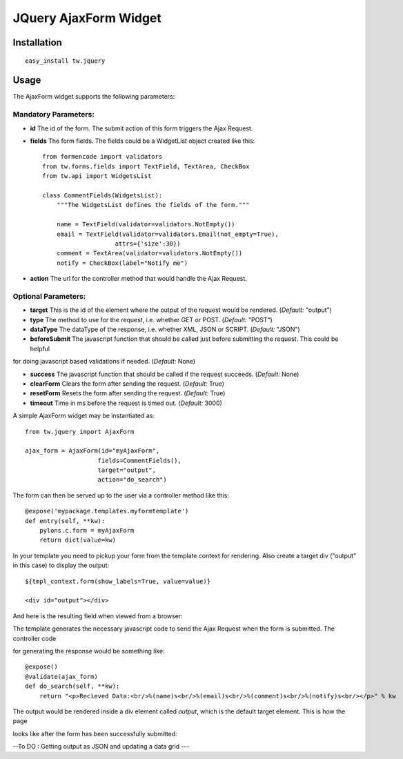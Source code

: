 
JQuery AjaxForm Widget
==========================


Installation
------------

::
  
  easy_install tw.jquery


Usage
-----

The AjaxForm widget supports the following parameters:

Mandatory Parameters:
~~~~~~~~~~~~~~~~~~~~~
* **id** The id of the form. The submit action of this form triggers the Ajax Request. 

* **fields** The form fields. The fields could be a WidgetList object created like this::

    from formencode import validators
    from tw.forms.fields import TextField, TextArea, CheckBox
    from tw.api import WidgetsList

    class CommentFields(WidgetsList):
        """The WidgetsList defines the fields of the form."""

        name = TextField(validator=validators.NotEmpty())
        email = TextField(validator=validators.Email(not_empty=True),
                        attrs={'size':30})
        comment = TextArea(validator=validators.NotEmpty())
        notify = CheckBox(label="Notify me")
* **action** The url for the controller method that would handle the Ajax Request.

Optional Parameters:
~~~~~~~~~~~~~~~~~~~~
* **target** This is the id of the element where the output of the request would be rendered. (*Default:* "output")

* **type** The method to use for the request, i.e. whether GET or POST. (*Default:* "POST")

* **dataType** The dataType of the response, i.e. whether XML, JSON or SCRIPT. (*Default:* "JSON")

* **beforeSubmit** The javascript function that should be called just before submitting the request. This could be helpful 

for doing javascript based validations if needed. (*Default:* None)

* **success** The javascript function that should be called if the request succeeds. (*Default:* None)

* **clearForm** Clears the form after sending the request. (*Default:* True)

* **resetForm** Resets the form after sending the request. (*Default:* True)

* **timeout** Time in ms before the request is timed out. (*Default:* 3000)

A simple AjaxForm widget may be instantiated as::

    from tw.jquery import AjaxForm

    ajax_form = AjaxForm(id="myAjaxForm",
                        fields=CommentFields(),
                        target="output",
                        action="do_search")


The form can then be served up to the user via a controller method like this::
  
   @expose('mypackage.templates.myformtemplate')
   def entry(self, **kw):
       pylons.c.form = myAjaxForm
       return dict(value=kw)

In your template you need to pickup your form from the template context for rendering. Also create a target div ("output" in this case) to display the output::

   ${tmpl_context.form(show_labels=True, value=value)}

   <div id="output"></div>

And here is the resulting field when viewed from a browser:

.. image:: 
       http://docs.turbogears.org/2.0/RoughDocs/ToscaWidgets/Cookbook/JQueryAjaxForm?action=AttachFile&do=get&target=ajaxform1.png
    :alt: example AjaxForm


The template generates the necessary javascript code to send the Ajax Request when the form is submitted. The controller code 

for generating the response would be something like::

    @expose()
    @validate(ajax_form)
    def do_search(self, **kw):
        return "<p>Recieved Data:<br/>%(name)s<br/>%(email)s<br/>%(comment)s<br/>%(notify)s<br/></p>" % kw

The output would be rendered inside a div element called *output*, which is the default target element. This is how the page 

looks like after the form has been successfully submitted:

.. image:: 
       http://docs.turbogears.org/2.0/RoughDocs/ToscaWidgets/Cookbook/JQueryAjaxForm?action=AttachFile&do=get&target=ajaxform2.png
    :alt: example AjaxForm


--To DO : Getting output as JSON and updating a data grid ---


.. todo:: Review this file for todo items.

